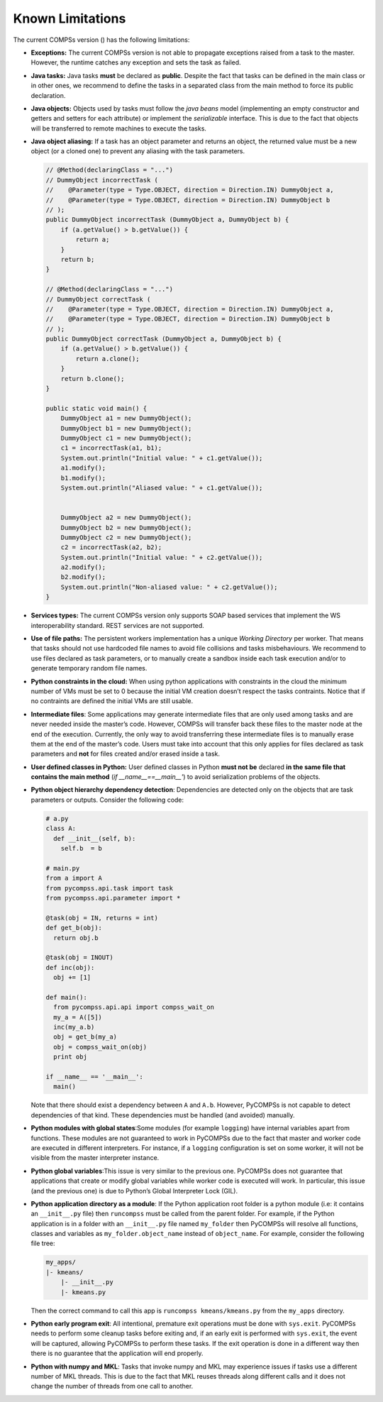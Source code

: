 Known Limitations
=================

The current COMPSs version () has the following limitations:

-  **Exceptions:** The current COMPSs version is not able to propagate
   exceptions raised from a task to the master. However, the runtime
   catches any exception and sets the task as failed.

-  **Java tasks:** Java tasks **must** be declared as **public**.
   Despite the fact that tasks can be defined in the main class or in
   other ones, we recommend to define the tasks in a separated class
   from the main method to force its public declaration.

-  **Java objects:** Objects used by tasks must follow the *java beans*
   model (implementing an empty constructor and getters and setters for
   each attribute) or implement the *serializable* interface. This is
   due to the fact that objects will be transferred to remote machines
   to execute the tasks.

-  **Java object aliasing:** If a task has an object parameter and
   returns an object, the returned value must be a new object (or a
   cloned one) to prevent any aliasing with the task parameters.

   .. code-block:: java

       // @Method(declaringClass = "...")
       // DummyObject incorrectTask (
       //    @Parameter(type = Type.OBJECT, direction = Direction.IN) DummyObject a,
       //    @Parameter(type = Type.OBJECT, direction = Direction.IN) DummyObject b
       // );
       public DummyObject incorrectTask (DummyObject a, DummyObject b) {
           if (a.getValue() > b.getValue()) {
               return a;
           }
           return b;
       }

       // @Method(declaringClass = "...")
       // DummyObject correctTask (
       //    @Parameter(type = Type.OBJECT, direction = Direction.IN) DummyObject a,
       //    @Parameter(type = Type.OBJECT, direction = Direction.IN) DummyObject b
       // );
       public DummyObject correctTask (DummyObject a, DummyObject b) {
           if (a.getValue() > b.getValue()) {
               return a.clone();
           }
           return b.clone();
       }

       public static void main() {
           DummyObject a1 = new DummyObject();
           DummyObject b1 = new DummyObject();
           DummyObject c1 = new DummyObject();
           c1 = incorrectTask(a1, b1);
           System.out.println("Initial value: " + c1.getValue());
           a1.modify();
           b1.modify();
           System.out.println("Aliased value: " + c1.getValue());


           DummyObject a2 = new DummyObject();
           DummyObject b2 = new DummyObject();
           DummyObject c2 = new DummyObject();
           c2 = incorrectTask(a2, b2);
           System.out.println("Initial value: " + c2.getValue());
           a2.modify();
           b2.modify();
           System.out.println("Non-aliased value: " + c2.getValue());
       }

-  **Services types:** The current COMPSs version only supports SOAP
   based services that implement the WS interoperability standard. REST
   services are not supported.

-  **Use of file paths:** The persistent workers implementation has a
   unique *Working Directory* per worker. That means that tasks should
   not use hardcoded file names to avoid file collisions and tasks
   misbehaviours. We recommend to use files declared as task parameters,
   or to manually create a sandbox inside each task execution and/or to
   generate temporary random file names.

-  **Python constraints in the cloud:** When using python applications
   with constraints in the cloud the minimum number of VMs must be set
   to 0 because the initial VM creation doesn’t respect the tasks
   contraints. Notice that if no contraints are defined the initial VMs
   are still usable.

-  **Intermediate files**: Some applications may generate intermediate
   files that are only used among tasks and are never needed inside the
   master’s code. However, COMPSs will transfer back these files to the
   master node at the end of the execution. Currently, the only way to
   avoid transferring these intermediate files is to manually erase them
   at the end of the master’s code. Users must take into account that
   this only applies for files declared as task parameters and **not**
   for files created and/or erased inside a task.

-  **User defined classes in Python:** User defined classes in Python
   **must not be** declared **in the same file that contains the main
   method** (*if __name__==__main__'*) to avoid serialization
   problems of the objects.

-  **Python object hierarchy dependency detection**: Dependencies are
   detected only on the objects that are task parameters or outputs.
   Consider the following code:

   .. code-block:: python

       # a.py
       class A:
         def __init__(self, b):
           self.b  = b

       # main.py
       from a import A
       from pycompss.api.task import task
       from pycompss.api.parameter import *

       @task(obj = IN, returns = int)
       def get_b(obj):
         return obj.b

       @task(obj = INOUT)
       def inc(obj):
         obj += [1]

       def main():
         from pycompss.api.api import compss_wait_on
         my_a = A([5])
         inc(my_a.b)
         obj = get_b(my_a)
         obj = compss_wait_on(obj)
         print obj

       if __name__ == '__main__':
         main()

   Note that there should exist a dependency between ``A`` and ``A.b``.
   However, PyCOMPSs is not capable to detect dependencies of that kind.
   These dependencies must be handled (and avoided) manually.

-  **Python modules with global states**:Some modules (for example
   ``logging``) have internal variables apart from functions. These
   modules are not guaranteed to work in PyCOMPSs due to the fact that
   master and worker code are executed in different interpreters. For
   instance, if a ``logging`` configuration is set on some worker, it
   will not be visible from the master interpreter instance.

-  **Python global variables**:This issue is very similar to the
   previous one. PyCOMPSs does not guarantee that applications that
   create or modify global variables while worker code is executed will
   work. In particular, this issue (and the previous one) is due to
   Python’s Global Interpreter Lock (GIL).

-  **Python application directory as a module**: If the Python
   application root folder is a python module (i.e: it contains an
   ``__init__.py`` file) then ``runcompss`` must be called from the
   parent folder. For example, if the Python application is in a folder
   with an ``__init__.py`` file named ``my_folder`` then PyCOMPSs will
   resolve all functions, classes and variables as
   ``my_folder.object_name`` instead of ``object_name``. For example,
   consider the following file tree:

   .. code-block:: text

       my_apps/
       |- kmeans/
           |- __init__.py
           |- kmeans.py

   Then the correct command to call this app is
   ``runcompss kmeans/kmeans.py`` from the ``my_apps`` directory.

-  **Python early program exit**: All intentional, premature exit
   operations must be done with ``sys.exit``. PyCOMPSs needs to perform
   some cleanup tasks before exiting and, if an early exit is performed
   with ``sys.exit``, the event will be captured, allowing PyCOMPSs to
   perform these tasks. If the exit operation is done in a different way
   then there is no guarantee that the application will end properly.

-  **Python with numpy and MKL**: Tasks that invoke numpy and MKL may
   experience issues if tasks use a different number of MKL threads.
   This is due to the fact that MKL reuses threads along different calls
   and it does not change the number of threads from one call to
   another.
